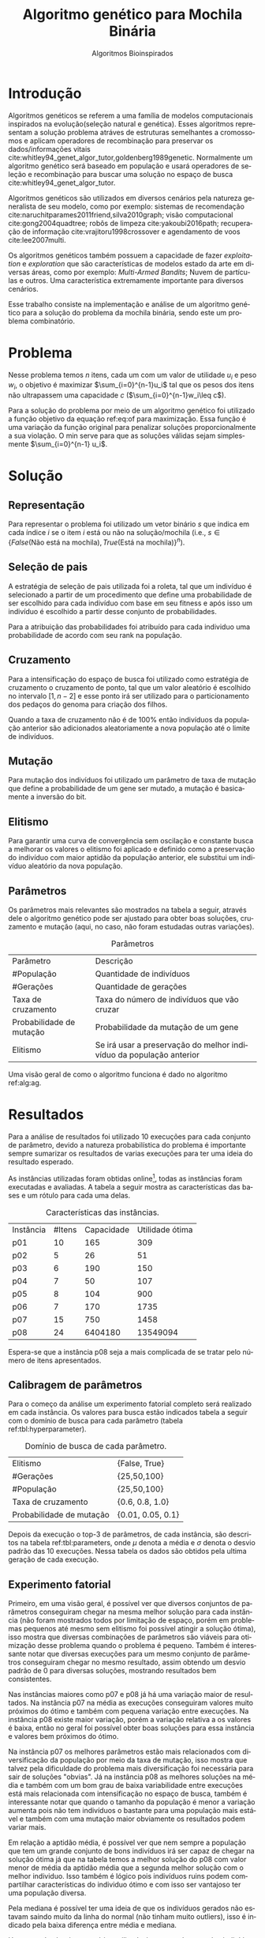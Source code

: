 #+TITLE: Algoritmo genético para Mochila Binária
#+SUBTITLE: Algoritmos Bioinspirados
#+AUTHOR: Heitor Lourenço Werneck
#+EMAIL: heitorwerneck@hotmail.com
#+DATE: 
#+LANGUAGE: pt
#+OPTIONS: ^:nil email:nil author:nil toc:nil
#+LATEX_HEADER: \author{Heitor Lourenço Werneck \\github.com/heitor57\\{\href{mailto:heitorwerneck@hotmail.com}{heitorwerneck@hotmail.com}}}
#+LATEX_HEADER: \usepackage[AUTO]{babel}
# mathtools ja inclui amsmath #+LATEX_HEADER: \usepackage{amsmath}
#+LATEX_HEADER: \usepackage{mathtools}
#+LATEX_HEADER: \usepackage[binary-units=true]{siunitx}
#+LATEX_HEADER: \usepackage[top=0.5cm,bottom=1.5cm,left=2cm,right=2cm]{geometry}
#+LATEX_HEADER: \usepackage{mdframed}
#+LATEX_HEADER: \usepackage{listings}
#+LATEX_HEADER: \usepackage{algpseudocode}
#+LATEX_HEADER: \usepackage{hyperref}
#+LATEX_HEADER: \usepackage[Algoritmo]{algorithm}
#+LATEX_HEADER: \usepackage{tikz}
#+LATEX_HEADER: \usepackage{xcolor}
#+LATEX_HEADER: \usepackage{colortbl}
#+LATEX_HEADER: \usepackage{graphicx,wrapfig,lipsum}
#+LATEX_HEADER: \usepackage{pifont}
#+LATEX_HEADER: \usepackage{subfigure}
#+LATEX_HEADER: \usepackage{rotating}
#+LATEX_HEADER: \usepackage{multirow}
#+LATEX_HEADER: \usepackage{tablefootnote}
#+LATEX_HEADER: \usepackage{enumitem}
#+LATEX_HEADER: \usepackage{natbib}
#+LATEX_HEADER: \usepackage{dblfloatfix}
#+LATEX_HEADER: \usepackage{color, colortbl}
#+LATEX_HEADER: \usepackage{chngcntr}
#+LATEX_HEADER: \usepackage{epstopdf}
#+LATEX_HEADER: \usepackage{comment}
#+LATEX_HEADER: \usepackage{float}

#+latex_class_options: [11pt]

#+PROPERTY: header-args :eval no-export
#+BEGIN_EXPORT latex
\usetikzlibrary{arrows, fit, matrix, positioning, shapes, backgrounds,intersections}
\usetikzlibrary{decorations.pathreplacing}
\usetikzlibrary{automata, positioning, arrows}
\usetikzlibrary{calc}

\definecolor{bg}{rgb}{0.95,0.95,0.95}
\BeforeBeginEnvironment{minted}{\begin{mdframed}[backgroundcolor=bg]}
\AfterEndEnvironment{minted}{\end{mdframed}}
\numberwithin{equation}{section}
\algnewcommand{\IfThenElse}[3]{% \IfThenElse{<if>}{<then>}{<else>}
  \State \algorithmicif\ #1\ \algorithmicthen\ #2\ \algorithmicelse\ #3}

% Define block styles
\tikzstyle{decision} = [diamond, draw, fill=blue!20, 
    text width=4.5em, text badly centered, node distance=3cm, inner sep=0pt]
\tikzstyle{block} = [rectangle, draw, fill=blue!20, 
    text width=5em, text centered, rounded corners, minimum height=4em]
\tikzstyle{line} = [draw, -latex']
\tikzstyle{cloud} = [ellipse, draw, fill=red!20, 
    text width=5em, text centered, rounded corners, minimum height=2em]
%\tikzstyle{cloud} = [draw, ellipse,fill=red!20, node distance=3.5cm,
%    minimum height=2em]


\lstset{
  basicstyle=\ttfamily,
  columns=fullflexible,
  frame=single,
  breaklines=true,
  postbreak=\mbox{\textcolor{red}{$\hookrightarrow$}\space},
}
\DeclarePairedDelimiter\ceil{\lceil}{\rceil}
\DeclarePairedDelimiter\floor{\lfloor}{\rfloor}

% Numbering fix
\counterwithout{equation}{section} % undo numbering system provided by phstyle.cls
%\counterwithin{equation}{chapter}  % implement desired numbering system
	
\definecolor{Gray}{gray}{0.9}
#+END_EXPORT


* Introdução
Algoritmos genéticos se referem a uma família de modelos computacionais inspirados na evolução(seleção natural e genética). Esses algoritmos representam a solução problema atráves de estruturas semelhantes a cromossomos e aplicam operadores de recombinação para preservar os dados/informações vitais cite:whitley94_genet_algor_tutor,goldenberg1989genetic. Normalmente um algoritmo genético será baseado em população e usará operadores de seleção e recombinação para buscar uma solução no espaço de busca cite:whitley94_genet_algor_tutor.

Algoritmos genéticos são utilizados em diversos cenários pela natureza generalista de seu modelo, como por exemplo: sistemas de recomendação cite:naruchitparames2011friend,silva2010graph; visão computacional cite:gong2004quadtree; robôs de limpeza cite:yakoubi2016path; recuperação de informação cite:vrajitoru1998crossover e agendamento de voos cite:lee2007multi.

Os algoritmos genéticos também possuem a capacidade de fazer /exploitation/ e /exploration/ que são características de modelos estado da arte em diversas áreas, como por exemplo: /Multi-Armed Bandits/; Nuvem de partículas e outros. Uma característica extremamente importante para diversos cenários.

Esse trabalho consiste na implementação e análise de um algoritmo genético para a solução do problema da mochila binária, sendo este um problema combinatório.

* Problema
Nesse problema temos $n$ itens, cada um com um valor de utilidade $u_i$ e peso $w_i$, o objetivo é maximizar $\sum_{i=0}^{n-1}u_i$ tal que os pesos dos itens não ultrapassem uma capacidade $c$ ($\sum_{i=0}^{n-1}w_i\leq c$).

Para a solução do problema por meio de um algoritmo genético foi utilizado a função objetivo da equação ref:eq:of para maximização. Essa função é uma variação da função original para penalizar soluções proporcionalmente a sua violação. O min serve para que as soluções válidas sejam simplesmente $\sum_{i=0}^{n-1} u_i$.

#+begin_export latex
\begin{equation}
\label{eq:of}
F_o(x) = \sum_{i=0}^{n-1} u_i \times min((1 - (\sum_{i=0}^{n-1}w_i - c)/c),1)
\end{equation}
#+end_export

# Esse problema claramente tem um espaço de busca de $2^n$ combinações, isso mostra que é um problema difícil  

* Solução

** Representação

Para representar o problema foi utilizado um vetor binário $s$ que indica em cada índice $i$ se o item $i$ está ou não na solução/mochila (i.e., $s\in \{False\text{(Não está na mochila)},True\text{(Está na mochila)}\}^n$).

** Seleção de pais

A estratégia de seleção de pais utilizada foi a roleta, tal que um indivíduo é selecionado a partir de um procedimento que define uma probabilidade de ser escolhido para cada indivíduo com base em seu fitness e após isso um indivíduo é escolhido a partir desse conjunto de probabilidades.

Para a atribuição das probabilidades foi atribuído para cada individuo uma probabilidade de acordo com seu rank na população.

** Cruzamento

Para a intensificação do espaço de busca foi utilizado como estratégia de cruzamento o cruzamento de ponto, tal que um valor aleatório é escolhido no intervalo $[1,n-2]$ e esse ponto irá ser utilizado para o particionamento dos pedaços do genoma para criação dos filhos.

Quando a taxa de cruzamento não é de 100% então indivíduos da população anterior são adicionados aleatoriamente a nova população até o limite de indivíduos.

** Mutação

Para mutação dos indivíduos foi utilizado um parâmetro de taxa de mutação que define a probabilidade de um gene ser mutado, a mutação é basicamente a inversão do bit.

** Elitismo

Para garantir uma curva de convergência sem oscilação e constante busca a melhorar os valores o elitismo foi aplicado e definido como a preservação do indivíduo com maior aptidão da população anterior, ele substitui um indivíduo aleatório da nova população. 

** Parâmetros

Os parâmetros mais relevantes são mostrados na tabela a seguir, através dele o algoritmo genético pode ser ajustado para obter boas soluções, cruzamento e mutação (aqui, no caso, não foram estudadas outras variações).

#+CAPTION: Parâmetros
| Parâmetro                | Descrição                                                           |
| #População               | Quantidade de indivíduos                                            |
| #Gerações                | Quantidade de gerações                                              |
| Taxa de cruzamento       | Taxa do número de indivíduos que vão cruzar                         |
| Probabilidade de mutação | Probabilidade da mutação de um gene                                 |
| Elitismo                 | Se irá usar a preservação do melhor indivíduo da população anterior |

Uma visão geral de como o algoritmo funciona é dado no algoritmo ref:alg:ag.
#+begin_export latex
\begin{algorithm}
  \caption{Algoritmo genético}
  \label{alg:ag}
  \begin{algorithmic}[1]
  \State Inicia a população com cromossomos aleatórios
  \For{$i=1$ to \#Gerações}
  \State Cruza os indivíduos utilizando a roleta para selecionar os pais e de acordo com a taxa de cruzamento
  \State Completa o número de índivíduos com indivíduos aleatórios da população anterior caso a taxa de cruzamento não seja de 100\%
  \State Faz a mutação dos indivíduos da população atual de acordo com a probabilidade de mutação
  \If{Elitismo}
  \State Seleciona o melhor indivíduo da população anterior e substitui um indíviduo aleatório da geração corrente
  \EndIf
  \EndFor
  \end{algorithmic}
\end{algorithm}
#+end_export


* Resultados

Para a análise de resultados foi utilizado 10 execuções para cada conjunto de parâmetro, devido a natureza probabilística do problema é importante sempre sumarizar os resultados de varias execuções para ter uma ideia do resultado esperado.

As instâncias utilizadas foram obtidas online\footnote{\label{fn:instances}\url{https://people.sc.fsu.edu/~jburkardt/datasets/knapsack_01/}}, todas as instâncias foram executadas e avaliadas. A tabela a seguir mostra as características das bases e um rótulo para cada uma delas.

#+CAPTION: Características das instâncias.
| Instância | #Itens | Capacidade | Utilidade ótima |
| p01       |     10 |        165 |             309 |
| p02       |      5 |         26 |              51 |
| p03       |      6 |        190 |             150 |
| p04       |      7 |         50 |             107 |
| p05       |      8 |        104 |             900 |
| p06       |      7 |        170 |            1735 |
| p07       |     15 |        750 |            1458 |
| p08       |     24 |    6404180 |        13549094 |

Espera-se que a instância p08 seja a mais complicada de se tratar pelo número de itens apresentados.
** Calibragem de parâmetros

Para o começo da análise um experimento fatorial completo será realizado em cada instância. Os valores para busca estão indicados tabela a seguir com o domínio de busca para cada parâmetro (tabela ref:tbl:hyperparameter).

#+CAPTION: Domínio de busca de cada parâmetro.
#+NAME: tbl:hyperparameter
|------------------------------------------+-------------------|
| Elitismo                                 | {False, True}     |
| #Gerações                                | {25,50,100}       |
| #População                               | {25,50,100}       |
| Taxa de cruzamento                       | {0.6, 0.8, 1.0}   |
| Probabilidade de mutação                 | {0.01, 0.05, 0.1} |
|------------------------------------------+-------------------|

Depois da execução o top-3 de parâmetros, de cada instância, são descritos na tabela ref:tbl:parameters, onde $\mu$ denota a média e $\sigma$ denota o desvio padrão das 10 execuções. Nessa tabela os dados são obtidos pela ultima geração de cada execução.

** Experimento fatorial
Primeiro, em uma visão geral, é possível ver que diversos conjuntos de parâmetros conseguiram chegar na mesma melhor solução para cada instância (não foram mostrados todos por limitação de espaço, porém em problemas pequenos até mesmo sem elitismo foi possível atingir a solução ótima), isso mostra que diversas combinações de parâmetros são viáveis para otimização desse problema quando o problema é pequeno. Também é interessante notar que diversas execuções para um mesmo conjunto de parâmetros conseguiram chegar no mesmo resultado, assim obtendo um desvio padrão de 0 para diversas soluções, mostrando resultados bem consistentes.

Nas instâncias maiores como p07 e p08 já há uma variação maior de resultados. Na instância p07 na média as execuções conseguiram valores muito próximos do ótimo e também com pequena variação entre execuções. Na instância p08 existe maior variação, porém a variação relativa a os valores é baixa, então no geral foi possível obter boas soluções para essa instância e valores bem próximos do ótimo.

Na instância p07 os melhores parâmetros estão mais relacionados com diversificação da população por meio da taxa de mutação, isso mostra que talvez pela dificuldade do problema mais diversificação foi necessária para sair de soluções "obvias". Já na instância p08 as melhores soluções na média e também com um bom grau de baixa variabilidade entre execuções está mais relacionada com intensificação no espaço de busca, também é interessante notar que quando o tamanho da população é menor a variação aumenta pois não tem indivíduos o bastante para uma população mais estável e também com uma mutação maior obviamente os resultados podem variar mais.

Em relação a aptidão média, é possível ver que nem sempre a população que tem um grande conjunto de bons indivíduos irá ser capaz de chegar na solução ótima já que na tabela temos a melhor solução do p08 com valor menor de média da aptidão média que a segunda melhor solução com o melhor individuo. Isso também é lógico pois indivíduos ruins podem compartilhar características do individuo ótimo e com isso ser vantajoso ter uma população diversa.

Pela mediana é possível ter uma ideia de que os indivíduos gerados não estavam saindo muito da linha do normal (não tinham muito outliers), isso é indicado pela baixa diferença entre média e mediana.

Um ponto do algoritmo genético utilizado é que grande parte dos indivíduos convergiram para um ponto, aptidão média próxima do melhor indivíduo, porém ainda conseguindo diversificar.


#+begin_export latex
\begin{table}
\footnotesize
\caption{Top-3 parâmetros e seus resultados.}
\label{tbl:parameters}
  \makebox[\textwidth]{
\begin{tabular}{|p{0.88cm}|l|l|l|l|l|l|l|l|l|l|l|}
%Taxa de cruzamento & \rotatebox[origin=c]{45}{Elitismo} & Probabilidade de mutação & \rotatebox[origin=c]{45}{Cruzamento} & \rotatebox[origin=c]{45}{\#Gerações} & \rotatebox[origin=c]{45}{\#População} & \multicolumn{2}{c}{Melhor aptidão} & \multicolumn{2}{|c|}{Aptidão média} & \multicolumn{2}{c|}{Aptidão mediana}\\
% & & & & & & \multicolumn{1}{c|}{$\mu$}& \multicolumn{1}{c|}{$\sigma$} & \multicolumn{1}{|c|}{$\mu$}& \multicolumn{1}{c|}{$\sigma$} &\multicolumn{1}{c|}{$\mu$}& \multicolumn{1}{c|}{$\sigma$} \\
\rotatebox[origin=c]{90}{Elitismo} & \rotatebox[origin=c]{90}{\#Gerações} &\rotatebox[origin=c]{90}{\#População} &\rotatebox[origin=c]{90}{Taxa de cruzamento} & \rotatebox[origin=c]{90}{Taxa de mutação} & \rotatebox[origin=c]{90}{Instância} & \multicolumn{2}{c|}{Melhor aptidão} & \multicolumn{2}{c|}{Aptidão média} & \multicolumn{2}{c|}{Aptidão mediana}\\
 & & & & & & \multicolumn{1}{c|}{$\mu$}& \multicolumn{1}{c|}{$\sigma$} & \multicolumn{1}{|c|}{$\mu$}& \multicolumn{1}{c|}{$\sigma$} &\multicolumn{1}{c|}{$\mu$}& \multicolumn{1}{c|}{$\sigma$} \\
True & 100.0 & 100.0 & 1.0 & 0.10 & p01 & 309.0 & 0.0 & 69.26480 & 22.901851 & 115.61425 & 20.582835\\
True & 100.0 & 50.0 & 0.8 & 0.10 & p01 & 309.0 & 0.0 & 91.11412 & 42.475184 & 133.09363 & 28.347653\\
True & 25.0 & 100.0 & 1.0 & 0.05 & p01 & 309.0 & 0.0 & 87.58990 & 28.289074 & 131.40608 & 19.603148\\
True & 50.0 & 50.0 & 0.8 & 0.05 & p02 & 51.0 & 0.0 & 37.52032 & 2.802618 & 39.91923 & 2.213124\\
True & 25.0 & 25.0 & 1.0 & 0.01 & p02 & 51.0 & 0.0 & 40.81784 & 6.731410 & 42.76924 & 8.664546\\
False & 100.0 & 100.0 & 0.8 & 0.10 & p02 & 51.0 & 0.0 & 36.66784 & 1.466509 & 39.17692 & 0.997066\\
True & 50.0 & 25.0 & 0.6 & 0.05 & p03 & 150.0 & 0.0 & 111.21108 & 9.347447 & 119.17842 & 14.004461\\
True & 100.0 & 100.0 & 1.0 & 0.05 & p03 & 150.0 & 0.0 & 110.86716 & 3.264517 & 116.00131 & 3.820061\\
True & 100.0 & 25.0 & 1.0 & 0.05 & p03 & 150.0 & 0.0 & 111.33645 & 9.440393 & 117.25262 & 12.284196\\
True & 50.0 & 50.0 & 0.8 & 0.05 & p04 & 107.0 & 0.0 & 77.40792 & 6.120049 & 85.121 & 6.774361\\
True & 50.0 & 100.0 & 0.6 & 0.05 & p04 & 107.0 & 0.0 & 71.51278 & 3.614014 & 78.874 & 5.475094\\
True & 100.0 & 100.0 & 0.8 & 0.05 & p04 & 107.0 & 0.0 & 73.81756 & 3.791986 & 79.110 & 7.153736\\
True & 100.0 & 100.0 & 1.0 & 0.10 & p05 & 900.0 & 0.0 & 629.59598 & 47.008407 & 670.70000 & 147.360706\\
True & 25.0 & 100.0 & 1.0 & 0.10 & p05 & 900.0 & 0.0 & 617.63170 & 47.627178 & 657.90000 & 126.131721\\
True & 50.0 & 25.0 & 0.8 & 0.10 & p05 & 900.0 & 0.0 & 654.87650 & 110.482456 & 721.98269 & 176.422449\\
True & 100.0 & 100.0 & 1.0 & 0.10 & p06 & 1735.0 & 0.0 & 1327.69152 & 41.518974 & 1525.81677 & 73.094893\\
True & 25.0 & 50.0 & 0.8 & 0.05 & p06 & 1735.0 & 0.0 & 1325.29779 & 41.839340 & 1482.88823 & 136.299371\\
True & 100.0 & 50.0 & 0.6 & 0.10 & p06 & 1735.0 & 0.0 & 1320.29608 & 74.306556 & 1495.51883 & 130.055311\\
True & 100.0 & 100.0 & 0.8 & 0.05 & p07 & 1456.5 & 1.433721 & 1248.48938 & 21.235654 & 1308.04413 & 19.305473\\
True & 100.0 & 100.0 & 1.0 & 0.10 & p07 & 1456.0 & 2.357023 & 1242.05123 & 25.334396 & 1308.39507 & 21.371521\\
True & 100.0 & 100.0 & 1.0 & 0.01 & p07 & 1455.8 & 2.485514 & 1226.10597 & 49.628700 & 1292.43479 & 56.868701\\
True & 100.0 & 100.0 & 1.0 & 0.01 & p08 & 13417058.6 & 41823.931632 & 1.177373e+07 & 429067.162976 & 1.226555e+07 & 356532.597135\\
True & 100.0 & 50.0 & 1.0 & 0.01 & p08 & 13399101.2 & 55809.090012 & 1.204174e+07 & 363525.118502 & 1.250030e+07 & 309185.395593\\
True & 100.0 & 100.0 & 1.0 & 0.10 & p08 & 13388607.2 & 61308.331152 & 1.145437e+07 & 246327.637650 & 1.203371e+07 & 227051.466012\\
\end{tabular}
}
\end{table}
#+end_export

** Análise das melhores soluções

Também é importante analisar os parâmetros indivídualmente (suas execuções) para entender possíveis situações e seus comportamentos. As instâncias mais difíceis serão análisadas.


*** Instância p07

Na figura ref:fig:best_executions1 é confirmado que a média realmente está estavel pois a sua linha acompanha a médiana, logo poucos indíviduos são modificados ao ponto de serem completos outliers (o que aparenta ser uma caracteristica da instância e no geral na maioria delas, pois é dificil encontrar uma instância no qual um item tem muita discrepância dos outros). O valor próximo do ótimo é encontrado rapidamente, porém a dificuldade é em achar a solução ótima. Já a pior aptidão não se mostra tão discrepante como em outros problemas, porém como esporadicamente mutação é aplicada então indivíduos sofrem piora e a curva se torna assim. Também é importante lembrar que essa é a média de varias execuções logo a linha da pior aptidão não descreve o comportamento de uma execução por si só.

Outro ponto a se notar na figura ref:fig:best_executions1 é que as execuções não tem convergência rapida como em outros problemas, o que demonstra a dificuldade dessa instância e problema, porém em algumas execuções (7 e 10) é possível observar que há uma rápida convergência, isso ressalta a natureza estocástica dos algoritmos genéticos.

# Os parâmetros serão representados por uma tupla para identificação e os elementos estão na ordem das colunas da tabela.

# No gráfico a seguir (figura ref:fig:best_executions1) é possível observar que a alta probabilidade de mutação faz com que seja muito provável que exista um indivíduo com uma aptidão muito ruim. Com um número maior de genes talvez esse peso na mutação de um só gene pode ser diluido e não haja tanta variação. Isso mostra que é importante utilizar a mediana como métrica de avaliação para saber o verdadeiro valor que descreve a maior parte dos indivíduos. As varias execuções possuem diferentes começos, algumas minimizam muito rapidamente inicialmente e outras não, porém além desse ponto é indistinguível.
#+begin_export latex
\begin{figure}[H]
	\centering
	\includegraphics[scale=0.5]{../img/mutation_policy_InvertBit_cross_policy_CrossPoint_selection_policy_RankRoulette_num_pop_100_num_generations_100_cross_rate_0.8_elitism_True_mutation_rate_0.05_eid_1_instance_name_p07_mean_and_median_and_best.eps}
	\includegraphics[scale=0.5]{../img/mutation_policy_InvertBit_cross_policy_CrossPoint_selection_policy_RankRoulette_num_pop_100_num_generations_100_cross_rate_0.8_elitism_True_mutation_rate_0.05_eid_10_instance_name_p07_multiple_executions.eps}
	\caption{Execuções do melhor conjunto de parâmetros da instância p07.}
	\label{fig:best_executions1}
\end{figure}
#+end_export

Na figura ref:fig:best_executions2 há uma diferença em relação ao melhor conjunto de parâmetros que devido ao aumento na taxa de mutação mais indíviduos piores são gerados, porém mais diversificação ocorreu, e no geral todas execuções parecem ter uma convergência mais lenta e as execuções são mais discrepantes (como era de se esperar), o que pode indicar que para esse problema mais intensificação é importante para uma convergência rápida. Ao mesmo tempo que a convergência parece ser mais lenta, mais mudanças de melhora parecem ocorrer nas gerações, porém não rápidas o suficiente.

#+begin_export latex
\begin{figure}[H]
	\centering
	\includegraphics[scale=0.5]{../img/mutation_policy_InvertBit_cross_policy_CrossPoint_selection_policy_RankRoulette_num_pop_100_num_generations_100_cross_rate_1.0_elitism_True_mutation_rate_0.1_eid_1_instance_name_p07_mean_and_median_and_best.eps}
	\includegraphics[scale=0.5]{../img/mutation_policy_InvertBit_cross_policy_CrossPoint_selection_policy_RankRoulette_num_pop_100_num_generations_100_cross_rate_1.0_elitism_True_mutation_rate_0.1_eid_10_instance_name_p07_multiple_executions.eps}
	\caption{Execuções do segundo melhor conjunto de parâmetros da instância p07.}
	\label{fig:best_executions2}
\end{figure}
#+end_export

Na figura ref:fig:best_executions3 há mais intensificação e isso pode ser visto pelo aproximamento da aptidão média e a aptidão mediana, também rapidamente algumas soluções convergem. O problema desse conjunto de parâmetro é que para essa instância diversificação é necessária para sair do plato de soluções proximas da ótima.

#+begin_export latex
\begin{figure}[H]
	\centering
	\includegraphics[scale=0.5]{../img/mutation_policy_InvertBit_cross_policy_CrossPoint_selection_policy_RankRoulette_num_pop_100_num_generations_100_cross_rate_1.0_elitism_True_mutation_rate_0.01_eid_1_instance_name_p07_mean_and_median_and_best.eps}
	\includegraphics[scale=0.5]{../img/mutation_policy_InvertBit_cross_policy_CrossPoint_selection_policy_RankRoulette_num_pop_100_num_generations_100_cross_rate_1.0_elitism_True_mutation_rate_0.01_eid_10_instance_name_p07_multiple_executions.eps}
	\caption{Execuções do terceiro melhor conjunto de parâmetros da instância p07.}
	\label{fig:best_executions3}
\end{figure}
#+end_export

*** Instância p08
A instância p08 apresentou uma grande dificuldade pelo seu espaço de busca grande. Na figura ref:fig:best_executions4 fica claro que a instensificação foi priorizada no melhor conjunto de parâmetros já que a aptidão média e mediana estão bem proximas. Como essa instância é grande a convergência foi bem lenta, porém a intensificação nesse espaço de busca se mostrou a melhor escolha.

#+begin_export latex
\begin{figure}[H]
	\centering
	\includegraphics[scale=0.5]{../img/mutation_policy_InvertBit_cross_policy_CrossPoint_selection_policy_RankRoulette_num_pop_100_num_generations_100_cross_rate_1.0_elitism_True_mutation_rate_0.01_eid_1_instance_name_p08_mean_and_median_and_best.eps}
	\includegraphics[scale=0.5]{../img/mutation_policy_InvertBit_cross_policy_CrossPoint_selection_policy_RankRoulette_num_pop_100_num_generations_100_cross_rate_1.0_elitism_True_mutation_rate_0.01_eid_10_instance_name_p08_multiple_executions.eps}
	\caption{Execuções do melhor conjunto de parâmetros da instância p08.}
	\label{fig:best_executions4}
\end{figure}
#+end_export

A figura ref:fig:best_executions5 mostra o segundo melhor conjunto de parâmetros, não muito diferente da melhor solução somente com um tamanho menor da população. Várias carácteristicas do melhor conjunto de parâmetros ainda estão presentes, porém a pior aptidão é maior durante as gerações o que mostra que os indíviduos estão todos bem próximos em relação a solução (uma característica de população pequena, muito cruzamento e pouca mutação). A variação na população também parece ser mais rápida no começo, isso pode se dever a intensificação muito forte de um grupo seleto de indíviduos.

#+begin_export latex
\begin{figure}[H]
	\centering
	\includegraphics[scale=0.5]{../img/mutation_policy_InvertBit_cross_policy_CrossPoint_selection_policy_RankRoulette_num_pop_50_num_generations_100_cross_rate_1.0_elitism_True_mutation_rate_0.01_eid_1_instance_name_p08_mean_and_median_and_best.eps}
	\includegraphics[scale=0.5]{../img/mutation_policy_InvertBit_cross_policy_CrossPoint_selection_policy_RankRoulette_num_pop_50_num_generations_100_cross_rate_1.0_elitism_True_mutation_rate_0.01_eid_10_instance_name_p08_multiple_executions.eps}
	\caption{Execuções do segundo melhor conjunto de parâmetros da instância p08.}
	\label{fig:best_executions5}
\end{figure}
#+end_export
Na figura ref:fig:best_executions6 há mais outliers visivelmente, porém a manutenção da população ainda consegue se manter já que o número de indíviduos e alto e há da mais estabilidade na população no geral. As execuções tem uma convergência de maneira bem igual, não há muita variação entre as execuções no começo.
#+begin_export latex
\begin{figure}[H]
	\centering
	\includegraphics[scale=0.5]{../img/mutation_policy_InvertBit_cross_policy_CrossPoint_selection_policy_RankRoulette_num_pop_100_num_generations_100_cross_rate_1.0_elitism_True_mutation_rate_0.1_eid_1_instance_name_p08_mean_and_median_and_best.eps}
	\includegraphics[scale=0.5]{../img/mutation_policy_InvertBit_cross_policy_CrossPoint_selection_policy_RankRoulette_num_pop_100_num_generations_100_cross_rate_1.0_elitism_True_mutation_rate_0.1_eid_10_instance_name_p08_multiple_executions.eps}
	\caption{Execuções do terceiro melhor conjunto de parâmetros da instância p08.}
	\label{fig:best_executions6}
\end{figure}
#+end_export

*** Análise detalhada de uma solução

Para ter uma ideia de como o algoritmo está se comportando mais detalhadamente será feito a análise dos valores a cada geração atráves de uma tabela. Foi escolhido o parâmetro (1.0,True,0.01,$BLX\text{-}\alpha\beta$,50,50) por questão de espaço e também por possuir características de soluções ótimas.

O primeiro ponto que se nota na execução, na tabela ref:tbl:execution, é que a convergência é consistente. A média possui grande pertubação ao longo do tempo e não é muito consistente, as vezes próxima do melhor indivíduo e as vezes muito longe. A mediana é muito mais robusta e permanece consistente.

É possível ver também que nessa execução após a geração 37 o algoritmo ficou em uma situação que não conseguia melhorar a solução e enquanto isso mais indivíduos são mutados para diversificar a população, pois ficou muito estável.

#+begin_export latex
\begin{table}
\footnotesize
\center
\caption{Execução do conjunto de parâmetros (1.0,True,0.01,$BLX\text{-}\alpha\beta$,50,50)}\label{tbl:execution}
\begin{tabular}{rrrrr}
Geração & Melhor aptidão & Aptidão média & Aptidão mediana & Pior aptidão\\
1 & 3.03 & 5.737 & 5.922 & 7.774\\
2 & 2.7 & 4.921 & 5.003 & 7.598\\
3 & 1.355 & 4.357 & 4.212 & 7.542\\
4 & 0.9532 & 4.16 & 4.094 & 7.453\\
5 & 0.4438 & 3.26 & 3.252 & 6.557\\
6 & 0.4438 & 2.698 & 2.808 & 6.572\\
7 & 0.05584 & 1.456 & 1.223 & 6.475\\
8 & 0.03137 & 0.8548 & 0.4438 & 5.768\\
9 & 0.02333 & 0.2106 & 0.1202 & 1.005\\
10 & 0.006422 & 0.2036 & 0.06973 & 4.418\\
11 & 0.001464 & 0.04493 & 0.03404 & 0.3647\\
12 & 0.0006806 & 0.0204 & 0.01673 & 0.05888\\
13 & 0.0002826 & 0.06061 & 0.003686 & 2.795\\
14 & 0.0001527 & 0.002015 & 0.0009366 & 0.02844\\
15 & 4.531e-05 & 0.0006747 & 0.0004846 & 0.002932\\
16 & 1.212e-05 & 0.09815 & 0.0002627 & 4.892\\
17 & 6.287e-06 & 9.305e-05 & 4.95e-05 & 0.0006566\\
18 & 1.183e-06 & 3.243e-05 & 2.314e-05 & 9.813e-05\\
19 & 2.919e-07 & 1.215e-05 & 9.87e-06 & 5.692e-05\\
20 & 1.318e-07 & 0.07487 & 1.728e-06 & 3.743\\
21 & 1.068e-07 & 6.001e-07 & 3.196e-07 & 3.501e-06\\
22 & 6.862e-08 & 0.0006822 & 2.023e-07 & 0.03409\\
23 & 1.097e-08 & 0.03735 & 1.584e-07 & 1.868\\
24 & 7.703e-09 & 1.036e-07 & 8.475e-08 & 3.687e-07\\
25 & 3.937e-09 & 4.251e-08 & 3.559e-08 & 1.528e-07\\
26 & 1.466e-09 & 0.005874 & 8.875e-09 & 0.2937\\
27 & 9.642e-10 & 0.07869 & 4.483e-09 & 3.935\\
28 & 6.333e-10 & 3.304e-09 & 2.914e-09 & 1.186e-08\\
29 & 2.241e-10 & 2.449e-09 & 1.803e-09 & 8.26e-09\\
30 & 1.979e-10 & 1.315e-09 & 1.038e-09 & 4.441e-09\\
31 & 1.43e-10 & 0.05931 & 3.948e-10 & 2.965\\
32 & 6.977e-11 & 0.09286 & 2.26e-10 & 4.643\\
33 & 4.417e-11 & 2.183e-10 & 2.154e-10 & 6.029e-10\\
34 & 1.2e-11 & 1.676e-10 & 1.509e-10 & 7.18e-10\\
35 & 1.2e-11 & 0.06896 & 9.304e-11 & 3.448\\
36 & 1.2e-11 & 5.623e-11 & 4.657e-11 & 1.592e-10\\
37 & 2.989e-13 & 0.08737 & 2.948e-11 & 4.369\\
38 & 2.989e-13 & 7.709e-12 & 3.423e-12 & 4.182e-11\\
39 & 2.989e-13 & 3.393e-13 & 2.989e-13 & 1.784e-12\\
40 & 2.989e-13 & 0.09909 & 2.989e-13 & 4.954\\
41 & 2.989e-13 & 2.989e-13 & 2.989e-13 & 2.989e-13\\
42 & 2.989e-13 & 2.989e-13 & 2.989e-13 & 2.989e-13\\
43 & 2.989e-13 & 2.989e-13 & 2.989e-13 & 2.989e-13\\
44 & 2.989e-13 & 2.989e-13 & 2.989e-13 & 2.989e-13\\
45 & 2.989e-13 & 2.989e-13 & 2.989e-13 & 2.989e-13\\
46 & 2.989e-13 & 0.02359 & 2.989e-13 & 1.18\\
47 & 2.989e-13 & 0.0516 & 2.989e-13 & 2.58\\
48 & 2.989e-13 & 2.989e-13 & 2.989e-13 & 2.989e-13\\
49 & 2.989e-13 & 0.06502 & 2.989e-13 & 3.251\\
50 & 2.989e-13 & 2.989e-13 & 2.989e-13 & 2.989e-13\\
\end{tabular}
\end{table}
#+end_export


# \begin{tabular}{lrrr}
# Month & \multicolumn{1}{c}{Days} & Nr.\ sold & per day\\
# % BEGIN RECEIVE ORGTBL salesfigures
# % END RECEIVE ORGTBL salesfigures
# \end{tabular}
# %
# \begin{comment}
# #+ORGTBL: SEND salesfigures orgtbl-to-latex :splice t :skip 2
# | Month | Days | Nr sold | per day |
# |-------+------+---------+---------|
# | Jan   |   23 |      55 |     2.4 |
# | Feb   |   21 |      16 |     0.8 |
# | March |   22 |     278 |    12.6 |
# #+TBLFM: $4=$3/$2;%.1f
# \end{comment}

# \begin{tabular}{lrrr}
# Month & \multicolumn{1}{c}{Days} & Nr.\ sold & per day\\
# % BEGIN RECEIVE ORGTBL salesfigures
# % END RECEIVE ORGTBL salesfigures
# \end{tabular}
# %
# \begin{comment}
# #+ORGTBL: SEND salesfigures orgtbl-to-latex
# #+EXPORT: table2.org
# \end{comment}

* Conclusão

Com esse trabalho foi possível fazer a análise detalhada do comportamento de um modelo de algoritmo genético. Atráves de multiplos gráficos os parâmetros do modelo foram análisados. Como o problema a ser tratado é bem simples o algoritmo majoritariamente consegue achar o ponto ótimo do domínio, porém é interessante ver que mesmo com o espaço de busca foi bem maior em relação ao trabalho com a representação binária a convergência (para a solução ótima) foi mais rápida (nos casos que a representação binária utiliza muitos bits). 

Foi interessante notar que varias execuções podem começar de pontos diferentes e cada uma ter soluções finais bastante diferentes (mesmo que pouco no valor, porém visualmente parecem bastante).

Com a representação real também foi possível ter mais métodos para intensificar a busca, como por exemplo nos operadores de cruzamentos ($BLX\text{-}\alpha$ e $BLX\text{-}\alpha\beta$), que são métodos que apresentam uma busca consistente em direção a bons indivíduos, com a representação binária o cruzamento era mais cego e não conseguia direcionar a busca com mais objetivo.

Outro ponto também é que na representação binária a seleção de pais realizada era era mais aleatória que voltada para uma intensificação na busca (priorizar os melhores) comparada ao método utilizado agora de roleta.

Um ponto que a representação real não apresenta é a separação de um gene em partes, porém de certa forma tenta fazer isso através de um intervalo de busca. É interessante notar que se a representação binária fosse transformada de volta em um número real poderia ser aplicado todos métodos apresentados aqui, porém com um espaço de busca variável, mas teria o custo nas transformações de bases.



bibliography:doc.bib
bibliographystyle:plain
